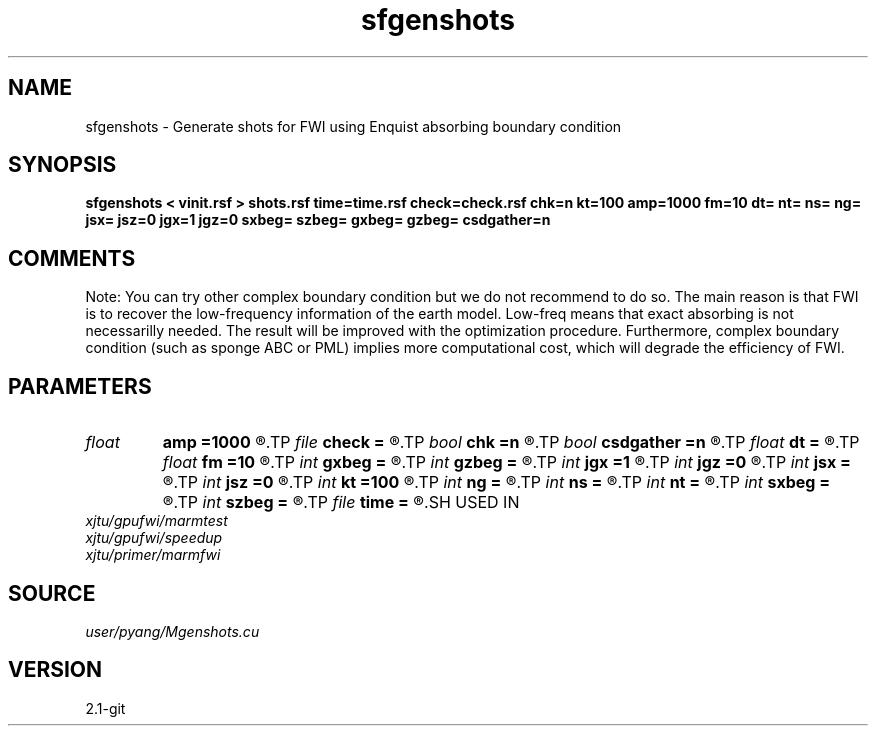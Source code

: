 .TH sfgenshots 1  "APRIL 2019" Madagascar "Madagascar Manuals"
.SH NAME
sfgenshots \- Generate shots for FWI using Enquist absorbing boundary condition
.SH SYNOPSIS
.B sfgenshots < vinit.rsf > shots.rsf time=time.rsf check=check.rsf chk=n kt=100 amp=1000 fm=10 dt= nt= ns= ng= jsx= jsz=0 jgx=1 jgz=0 sxbeg= szbeg= gxbeg= gzbeg= csdgather=n
.SH COMMENTS

Note: You can try other complex boundary condition but we do not
recommend to do so. The main reason is that FWI is to recover
the low-frequency information of the earth model. Low-freq 
means that exact absorbing is not necessarilly needed. The 
result will be improved with the optimization procedure. 
Furthermore, complex boundary condition (such as sponge ABC or
PML) implies more computational cost, which will degrade the
efficiency of FWI. 

.SH PARAMETERS
.PD 0
.TP
.I float  
.B amp
.B =1000
.R  	maximum amplitude of ricker
.TP
.I file   
.B check
.B =
.R  	auxiliary output file name
.TP
.I bool   
.B chk
.B =n
.R  [y/n]	check whether GPU-CPU implementation coincide with each other or not
.TP
.I bool   
.B csdgather
.B =n
.R  [y/n]	default, common shot-gather; if n, record at every point
.TP
.I float  
.B dt
.B =
.R  	time interval
.TP
.I float  
.B fm
.B =10
.R  	dominant freq of ricker
.TP
.I int    
.B gxbeg
.B =
.R  	x-begining index of receivers, starting from 0
.TP
.I int    
.B gzbeg
.B =
.R  	z-begining index of receivers, starting from 0
.TP
.I int    
.B jgx
.B =1
.R  	receiver x-axis jump interval
.TP
.I int    
.B jgz
.B =0
.R  	receiver z-axis jump interval
.TP
.I int    
.B jsx
.B =
.R  	source x-axis  jump interval
.TP
.I int    
.B jsz
.B =0
.R  	source z-axis jump interval
.TP
.I int    
.B kt
.B =100
.R  	check it at it=100
.TP
.I int    
.B ng
.B =
.R  	total receivers in each shot
.TP
.I int    
.B ns
.B =
.R  	total shots
.TP
.I int    
.B nt
.B =
.R  	total modeling time steps
.TP
.I int    
.B sxbeg
.B =
.R  	x-begining index of sources, starting from 0
.TP
.I int    
.B szbeg
.B =
.R  	z-begining index of sources, starting from 0
.TP
.I file   
.B time
.B =
.R  	auxiliary output file name
.SH USED IN
.TP
.I xjtu/gpufwi/marmtest
.TP
.I xjtu/gpufwi/speedup
.TP
.I xjtu/primer/marmfwi
.SH SOURCE
.I user/pyang/Mgenshots.cu
.SH VERSION
2.1-git

